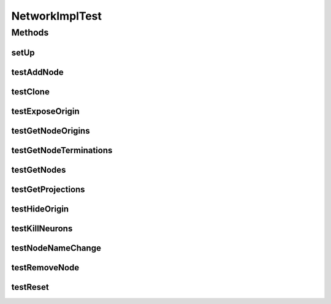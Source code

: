 .. java:import:: java.util ArrayList

.. java:import:: java.util HashMap

.. java:import:: java.util List

.. java:import:: ca.nengo TestUtil

.. java:import:: ca.nengo.math Function

.. java:import:: ca.nengo.math.impl ConstantFunction

.. java:import:: ca.nengo.model Ensemble

.. java:import:: ca.nengo.model Node

.. java:import:: ca.nengo.model Origin

.. java:import:: ca.nengo.model SimulationException

.. java:import:: ca.nengo.model SimulationMode

.. java:import:: ca.nengo.model StructuralException

.. java:import:: ca.nengo.model Termination

.. java:import:: ca.nengo.model Units

.. java:import:: ca.nengo.model.impl NetworkImpl

.. java:import:: ca.nengo.model.nef.impl NEFEnsembleFactoryImpl

.. java:import:: ca.nengo.model.nef.impl NEFEnsembleImpl

.. java:import:: ca.nengo.model.neuron.impl SpikingNeuron

.. java:import:: ca.nengo.util Probe

.. java:import:: ca.nengo.util ScriptGenException

.. java:import:: ca.nengo.util SpikePattern

.. java:import:: ca.nengo.util VisiblyMutable

.. java:import:: ca.nengo.util VisiblyMutableUtils

.. java:import:: junit.framework TestCase

NetworkImplTest
===============

.. java:package:: ca.nengo.model.impl
   :noindex:

.. java:type:: public class NetworkImplTest extends TestCase

Methods
-------
setUp
^^^^^

.. java:method:: protected void setUp() throws Exception
   :outertype: NetworkImplTest

testAddNode
^^^^^^^^^^^

.. java:method:: public void testAddNode() throws StructuralException
   :outertype: NetworkImplTest

testClone
^^^^^^^^^

.. java:method:: public void testClone() throws StructuralException, CloneNotSupportedException
   :outertype: NetworkImplTest

testExposeOrigin
^^^^^^^^^^^^^^^^

.. java:method:: public void testExposeOrigin() throws StructuralException
   :outertype: NetworkImplTest

testGetNodeOrigins
^^^^^^^^^^^^^^^^^^

.. java:method:: public void testGetNodeOrigins() throws StructuralException
   :outertype: NetworkImplTest

testGetNodeTerminations
^^^^^^^^^^^^^^^^^^^^^^^

.. java:method:: public void testGetNodeTerminations() throws StructuralException
   :outertype: NetworkImplTest

testGetNodes
^^^^^^^^^^^^

.. java:method:: public void testGetNodes() throws StructuralException
   :outertype: NetworkImplTest

testGetProjections
^^^^^^^^^^^^^^^^^^

.. java:method:: public void testGetProjections() throws StructuralException
   :outertype: NetworkImplTest

testHideOrigin
^^^^^^^^^^^^^^

.. java:method:: public void testHideOrigin() throws StructuralException
   :outertype: NetworkImplTest

testKillNeurons
^^^^^^^^^^^^^^^

.. java:method:: public void testKillNeurons() throws StructuralException
   :outertype: NetworkImplTest

testNodeNameChange
^^^^^^^^^^^^^^^^^^

.. java:method:: public void testNodeNameChange() throws StructuralException
   :outertype: NetworkImplTest

testRemoveNode
^^^^^^^^^^^^^^

.. java:method:: public void testRemoveNode() throws StructuralException, SimulationException
   :outertype: NetworkImplTest

testReset
^^^^^^^^^

.. java:method:: public void testReset() throws StructuralException, SimulationException
   :outertype: NetworkImplTest

